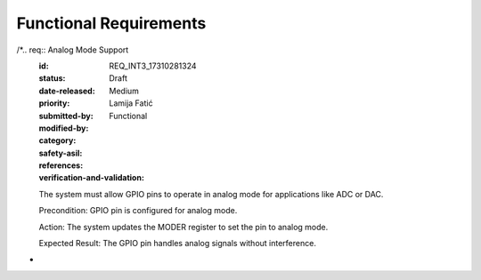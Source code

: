 Functional Requirements
===================

.. req:: Input Mode Configuration
   :id: REQ_INT3_1731028084
   :status: Draft
   :date-released:
   :priority: Low
   :submitted-by: Lamija Fatić
   :modified-by:
   :category: Functional
   :safety-asil: 
   :references: 
   :verification-and-validation: 

   The system must provide the ability to configure GPIO pins in input mode.
   
   Precondition: GPIO pin must be available for configuration.
   
   Action: The system sets the GPIO pin mode to input using the GPIOx_MODER register.
   
   Expected Result: The pin functions as an input, capturing external signals.

.. req:: Output Mode Configuration
   :id: REQ_INT3_17310280859
   :status: Draft
   :date-released:
   :priority: Low
   :submitted-by: Lamija Fatić
   :modified-by:
   :category: Functional
   :safety-asil:
   :references:
   :verification-and-validation:

   The system must provide the ability to configure GPIO pins in output mode.
   
   Precondition: GPIO pin must be available for configuration.
   
   Action: The system sets the GPIO pin mode to output using the GPIOx_MODER register.
   
   Expected Result: The pin functions as an output, sending signals to external components.

.. req:: Analog Mode Configuration
   :id: REQ_INT3_173102808611
   :status: Draft
   :date-released:
   :priority: Low
   :submitted-by: Lamija Fatić
   :modified-by:
   :category: Functional
   :safety-asil:
   :references:
   :verification-and-validation:
   
   The system must provide the ability to configure GPIO pins in analog mode.
   
   Precondition: GPIO pin must be available for configuration.
   
   Action: The system sets the GPIO pin mode to analog using the GPIOx_MODER register.
   
   Expected Result: The pin functions as an analog interface for ADC/DAC operations.


.. req:: Output Mode Configuration
   :id: REQ_INT3_17310280858
   :status: Draft
   :date-released:
   :priority: Low
   :submitted-by: Lamija Fatić
   :modified-by:
   :category: Functional
   :safety-asil:
   :references:
   :verification-and-validation:
   
   The system must provide the ability to configure GPIO pins in output mode.
   
   Precondition: GPIO pin must be available for configuration.
   
   Action: The system sets the GPIO pin mode to output using the GPIOx_MODER register.
   
   Expected Result: The pin functions as an output, sending signals to external components.

.. req:: Analog Mode Configuration
   :id: REQ_INT3_173102808612
   :status: Draft
   :date-released:
   :priority: Low
   :submitted-by: Lamija Fatić
   :modified-by:
   :category: Functional
   :safety-asil:
   :references:
   :verification-and-validation:
   
   The system must provide the ability to configure GPIO pins in analog mode.
   
   Precondition: GPIO pin must be available for configuration.
   
   Action: The system sets the GPIO pin mode to analog using the GPIOx_MODER register.
   
   Expected Result: The pin functions as an analog interface for ADC/DAC operations.

.. req:: Alternate Function Mode Configuration
   :id: REQ_INT3_173102808713
   :status: Draft
   :date-released:
   :priority: Low
   :submitted-by: Lamija Fatić
   :modified-by:
   :category: Functional
   :safety-asil:
   :references:
   :verification-and-validation:
   
   The system must provide the ability to configure GPIO pins in alternate function mode.
   
   Precondition: GPIO pin must be available for configuration.
   
   Action: The system sets the GPIO pin mode to alternate function using the GPIOx_MODER and GPIOx_AFRL/GPIOx_AFRH registers.
   
   Expected Result: The pin operates in alternate function mode, supporting peripheral communication.

.. req:: Output Mode Configuration
   :id: REQ_INT3_17310280857
   :status: Draft
   :date-released:
   :priority: Low
   :submitted-by: Lamija Fatić
   :modified-by:
   :category: Functional
   :safety-asil:
   :references:
   :verification-and-validation:
  
   The system must provide the ability to configure GPIO pins in output mode.
   
   Precondition: GPIO pin must be available for configuration.
   
   Action: The system sets the GPIO pin mode to output using the GPIOx_MODER register.
   
   Expected Result: The pin functions as an output, sending signals to external components.

.. req:: Analog Mode Configuration
   :id: REQ_INT3_173102808613
   :status: Draft
   :date-released:
   :priority: Low
   :submitted-by: Lamija Fatić
   :modified-by:
   :category: Functional
   :safety-asil:
   :references:
   :verification-and-validation:
   
   The system must provide the ability to configure GPIO pins in analog mode.
   
   Precondition: GPIO pin must be available for configuration.
   
   Action: The system sets the GPIO pin mode to analog using the GPIOx_MODER register.
   
   Expected Result: The pin functions as an analog interface for ADC/DAC operations.

.. req:: Alternate Function Mode Configuration
   :id: REQ_INT3_173102808712
   :status: Draft
   :date-released:
   :priority: Low
   :submitted-by: Lamija Fatić
   :modified-by:
   :category: Functional
   :safety-asil:
   :references:
   :verification-and-validation:
   
   The system must provide the ability to configure GPIO pins in alternate function mode.
   
   Precondition: GPIO pin must be available for configuration.
   
   Action: The system sets the GPIO pin mode to alternate function using the GPIOx_MODER and GPIOx_AFRL/GPIOx_AFRH registers.
   
   Expected Result: The pin operates in alternate function mode, supporting peripheral communication.

.. req:: Push-Pull Output Configuration
   :id: REQ_INT3_173102808812
   :status: Draft
   :date-released:
   :priority: Low
   :submitted-by: Lamija Fatić
   :modified-by:
   :category: Functional
   :safety-asil:
   :references:
   :verification-and-validation:
   
   The system must allow setting GPIO output type to Push-Pull.
   
   Precondition: The GPIO pin is configured as an output.
   
   Action: The system updates the GPIOx_OTYPER register to set the pin as Push-Pull.
   
   Expected Result: The GPIO pin outputs signals using a Push-Pull configuration, enabling both high and low drive states.

.. req:: Open-Drain Output Configuration
   :id: REQ_INT3_1731028089
   :status: Draft
   :date-released:
   :priority: Low
   :submitted-by: Lamija Fatić
   :modified-by:
   :category: Functional
   :safety-asil:
   :references:
   :verification-and-validation:
   
   The system must allow setting GPIO output type to Open-Drain.
   
   Precondition: The GPIO pin is configured as an output.
   
   Action: The system updates the GPIOx_OTYPER register to set the pin as Open-Drain.
   
   Expected Result: The GPIO pin outputs signals using an Open-Drain configuration, relying on an external pull-up resistor for the high state.

.. req:: Low Speed Configuration  
   :id: REQ_INT3_173102809012
   :status: Draft  
   :date-released:  
   :priority: Low  
   :submitted-by: Lamija Fatić  
   :modified-by:  
   :category: Functional  
   :safety-asil:  
   :references:  
   :verification-and-validation:  

   The system must support configuration of GPIO pins to operate at Low speed.  

   Precondition: User specifies Low speed for a GPIO pin.  

   Action: The system writes the corresponding value for Low speed to the GPIOx_OSPEEDR register.  

   Expected Result: The GPIO pin operates at Low speed, minimizing power consumption and noise.  

.. req:: Output Mode Configuration
    :id: REQ_INT3_17310280856
    :status: Draft
    :date-released:
    :priority: Low
    :submitted-by: Lamija Fatić
    :modified-by:
    :category: Functional
    :safety-asil:
    :references:
    :verification-and-validation:

    The system must provide the ability to configure GPIO pins in output mode.

    Precondition: GPIO pin must be available for configuration.

    Action: The system sets the GPIO pin mode to output using the GPIOx_MODER register.

    Expected Result: The pin functions as an output, sending signals to external components.

.. req:: Analog Mode Configuration
    :id: REQ_INT3_173102808614
    :status: Draft
    :date-released:
    :priority: Low
    :submitted-by: Lamija Fatić
    :modified-by:
    :category: Functional
    :safety-asil:
    :references:
    :verification-and-validation:

    The system must provide the ability to configure GPIO pins in analog mode.

    Precondition: GPIO pin must be available for configuration.

    Action: The system sets the GPIO pin mode to analog using the GPIOx_MODER register.

    Expected Result: The pin functions as an analog interface for ADC/DAC operations.

.. req:: Alternate Function Mode Configuration
    :id: REQ_INT3_173102808714
    :status: Draft
    :date-released:
    :priority: Low
    :submitted-by: Lamija Fatić
    :modified-by:
    :category: Functional
    :safety-asil:
    :references:
    :verification-and-validation:

    The system must provide the ability to configure GPIO pins in alternate function mode.

    Precondition: GPIO pin must be available for configuration.

    Action: The system sets the GPIO pin mode to alternate function using the GPIOx_MODER and GPIOx_AFRL/GPIOx_AFRH registers.

    Expected Result: The pin operates in alternate function mode, supporting peripheral communication.

.. req:: Push-Pull Output Configuration
    :id: REQ_INT3_173102808811
    :status: Draft
    :date-released:
    :priority: Low
    :submitted-by: Lamija Fatić
    :modified-by:
    :category: Functional
    :safety-asil:
    :references:
    :verification-and-validation:

    The system must allow setting GPIO output type to Push-Pull.

    Precondition: The GPIO pin is configured as an output.

    Action: The system updates the GPIOx_OTYPER register to set the pin as Push-Pull.

    Expected Result: The GPIO pin outputs signals using a Push-Pull configuration, enabling both high and low drive states.

.. req:: Open-Drain Output Configuration
    :id: REQ_INT3_173102808912
    :status: Draft
    :date-released:
    :priority: Low
    :submitted-by: Lamija Fatić
    :modified-by:
    :category: Functional
    :safety-asil:
    :references:
    :verification-and-validation:

    The system must allow setting GPIO output type to Open-Drain.

    Precondition: The GPIO pin is configured as an output.

    Action: The system updates the GPIOx_OTYPER register to set the pin as Open-Drain.

    Expected Result: The GPIO pin outputs signals using an Open-Drain configuration, relying on an external pull-up resistor for the high state.


.. req:: Low Speed Configuration  
   :id: REQ_INT3_173102809014  
   :status: Draft  
   :date-released:  
   :priority: Low  
   :submitted-by: Lamija Fatić  
   :modified-by:  
   :category: Functional  
   :safety-asil:  
   :references:  
   :verification-and-validation:  

   The system must support configuration of GPIO pins to operate at Low speed.  

   Precondition: User specifies Low speed for a GPIO pin.  

   Action: The system writes the corresponding value for Low speed to the GPIOx_OSPEEDR register.  

   Expected Result: The GPIO pin operates at Low speed, minimizing power consumption and noise.  

.. req:: Medium Speed Configuration  
   :id: REQ_INT3_1731028091  
   :status: Draft  
   :date-released:  
   :priority: Low 
   :submitted-by: Lamija Fatić  
   :modified-by:  
   :category: Functional  
   :safety-asil:  
   :references:  
   :verification-and-validation:  

   The system must support configuration of GPIO pins to operate at Medium speed.  

   Precondition: User specifies Medium speed for a GPIO pin.  

   Action: The system writes the corresponding value for Medium speed to the GPIOx_OSPEEDR register.  

   Expected Result: The GPIO pin operates at Medium speed, balancing performance and power consumption.  

.. req:: High Speed Configuration  
   :id: REQ_INT3_173102809211  
   :status: Draft  
   :date-released:  
   :priority: Low  
   :submitted-by: Lamija Fatić  
   :modified-by:  
   :category: Functional  
   :safety-asil:  
   :references:  
   :verification-and-validation:  

   The system must support configuration of GPIO pins to operate at High speed.  

   Precondition: User specifies High speed for a GPIO pin.  

   Action: The system writes the corresponding value for High speed to the GPIOx_OSPEEDR register.  

   Expected Result: The GPIO pin operates at High speed, providing quick response for time-critical applications.
   
.. req:: Very High Speed Configuration  
   :id: REQ_INT3_1731028093  
   :status: Draft  
   :date-released:  
   :priority: Low  
   :submitted-by: Lamija Fatić  
   :modified-by:  
   :category: Functional  
   :safety-asil:  
   :references:  
   :verification-and-validation:  

   The system must support configuration of GPIO pins to operate at Very High speed.  

   Precondition: User specifies Very High speed for a GPIO pin.  

   Action: The system writes the corresponding value for Very High speed to the GPIOx_OSPEEDR register.  

   Expected Result: The GPIO pin operates at Very High speed, ensuring the fastest signal transitions for high-performance applications.  

.. req:: Detecting GPIO Pin HIGH State  
   :id: REQ_INT3_173102809411 
   :status: Draft  
   :date-released:  
   :priority: Low  
   :submitted-by: Lamija Fatić  
   :modified-by:  
   :category: Functional  
   :safety-asil:  
   :references:  
   :verification-and-validation:  

   The system must detect when a GPIO pin is in the HIGH state.  

   Precondition: The GPIO pin is configured in input mode.  

   Action: The system reads the GPIOx_IDR register and checks if the corresponding bit is set to HIGH.  

   Expected Result: The system correctly identifies and reports the HIGH state of the pin.  

.. req:: Output Mode Configuration
    :id: REQ_INT3_1731028086015
    :status: Draft
    :date-released:
    :priority: Low
    :submitted-by: Lamija Fatić
    :modified-by:
    :category: Functional
    :safety-asil:
    :references:
    :verification-and-validation:

    The system must provide the ability to configure GPIO pins in output mode.

    Precondition: GPIO pin must be available for configuration.

    Action: The system sets the GPIO pin mode to output using the GPIOx_MODER register.

    Expected Result: The pin functions as an output, sending signals to external components.

.. req:: Analog Mode Configuration
    :id: REQ_INT3_173102808616
    :status: Draft
    :date-released:
    :priority: Low
    :submitted-by: Lamija Fatić
    :modified-by:
    :category: Functional
    :safety-asil:
    :references:
    :verification-and-validation:

    The system must provide the ability to configure GPIO pins in analog mode.

    Precondition: GPIO pin must be available for configuration.

    Action: The system sets the GPIO pin mode to analog using the GPIOx_MODER register.

    Expected Result: The pin functions as an analog interface for ADC/DAC operations.

.. req:: Alternate Function Mode Configuration
    :id: REQ_INT3_173102808711
    :status: Draft
    :date-released:
    :priority: Low
    :submitted-by: Lamija Fatić
    :modified-by:
    :category: Functional
    :safety-asil:
    :references:
    :verification-and-validation:

    The system must provide the ability to configure GPIO pins in alternate function mode.

    Precondition: GPIO pin must be available for configuration.

    Action: The system sets the GPIO pin mode to alternate function using the GPIOx_MODER and GPIOx_AFRL/GPIOx_AFRH registers.

    Expected Result: The pin operates in alternate function mode, supporting peripheral communication.

.. req:: Push-Pull Output Configuration
    :id: REQ_INT3_1731028088
    :status: Draft
    :date-released:
    :priority: Low
    :submitted-by: Lamija Fatić
    :modified-by:
    :category: Functional
    :safety-asil:
    :references:
    :verification-and-validation:

    The system must allow setting GPIO output type to Push-Pull.

    Precondition: The GPIO pin is configured as an output.

    Action: The system updates the GPIOx_OTYPER register to set the pin as Push-Pull.

    Expected Result: The GPIO pin outputs signals using a Push-Pull configuration, enabling both high and low drive states.

.. req:: Open-Drain Output Configuration
    :id: REQ_INT3_173102808911
    :status: Draft
    :date-released:
    :priority: Low
    :submitted-by: Lamija Fatić
    :modified-by:
    :category: Functional
    :safety-asil:
    :references:
    :verification-and-validation:

    The system must allow setting GPIO output type to Open-Drain.

    Precondition: The GPIO pin is configured as an output.

    Action: The system updates the GPIOx_OTYPER register to set the pin as Open-Drain.

    Expected Result: The GPIO pin outputs signals using an Open-Drain configuration, relying on an external pull-up resistor for the high state.

.. req:: Low Speed Configuration  
   :id: REQ_INT3_1731028090  
   :status: Draft  
   :date-released:  
   :priority: Low  
   :submitted-by: Lamija Fatić  
   :modified-by:  
   :category: Functional  
   :safety-asil:  
   :references:  
   :verification-and-validation:  

   The system must support configuration of GPIO pins to operate at Low speed.  

   Precondition: User specifies Low speed for a GPIO pin.  

   Action: The system writes the corresponding value for Low speed to the GPIOx_OSPEEDR register.  

   Expected Result: The GPIO pin operates at Low speed, minimizing power consumption and noise.  


.. req:: Medium Speed Configuration  
   :id: REQ_INT3_173102809111
   :status: Draft  
   :date-released:  
   :priority: Low  
   :submitted-by: Lamija Fatić  
   :modified-by:  
   :category: Functional  
   :safety-asil:  
   :references:  
   :verification-and-validation:  

   The system must support configuration of GPIO pins to operate at Medium speed.  

   Precondition: User specifies Medium speed for a GPIO pin.  

   Action: The system writes the corresponding value for Medium speed to the GPIOx_OSPEEDR register.  

   Expected Result: The GPIO pin operates at Medium speed, balancing performance and power consumption.  


.. req:: High Speed Configuration  
   :id: REQ_INT3_1731028092  
   :status: Draft  
   :date-released:  
   :priority: Low  
   :submitted-by: Lamija Fatić  
   :modified-by:  
   :category: Functional  
   :safety-asil:  
   :references:  
   :verification-and-validation:  

   The system must support configuration of GPIO pins to operate at High speed.  

   Precondition: User specifies High speed for a GPIO pin.  

   Action: The system writes the corresponding value for High speed to the GPIOx_OSPEEDR register.  

   Expected Result: The GPIO pin operates at High speed, providing quick response for time-critical applications.  


.. req:: Very High Speed Configuration  
   :id: REQ_INT3_173102809311
   :status: Draft  
   :date-released:  
   :priority: Low  
   :submitted-by: Lamija Fatić  
   :modified-by:  
   :category: Functional  
   :safety-asil:  
   :references:  
   :verification-and-validation:  

   The system must support configuration of GPIO pins to operate at Very High speed.  

   Precondition: User specifies Very High speed for a GPIO pin.  

   Action: The system writes the corresponding value for Very High speed to the GPIOx_OSPEEDR register.  

   Expected Result: The GPIO pin operates at Very High speed, ensuring the fastest signal transitions for high-performance applications.  


.. req:: Detecting GPIO Pin HIGH State  
   :id: REQ_INT3_1731028094  
   :status: Draft  
   :date-released:  
   :priority: Low  
   :submitted-by: Lamija Fatić  
   :modified-by:  
   :category: Functional  
   :safety-asil:  
   :references:  
   :verification-and-validation:  

   The system must detect when a GPIO pin is in the HIGH state.  

   Precondition: The GPIO pin is configured in input mode.  

   Action: The system reads the GPIOx_IDR register and checks if the corresponding bit is set to HIGH.  

   Expected Result: The system correctly identifies and reports the HIGH state of the pin.  


.. req:: Detecting GPIO Pin LOW State  
   :id: REQ_INT3_1731028095  
   :status: Draft  
   :date-released:  
   :priority: Low  
   :submitted-by: Lamija Fatić  
   :modified-by:  
   :category: Functional  
   :safety-asil:  
   :references:  
   :verification-and-validation:  

   The system must detect when a GPIO pin is in the LOW state.  

   Precondition: The GPIO pin is configured in input mode.  

   Action: The system reads the GPIOx_IDR register and checks if the corresponding bit is set to LOW.  

   Expected Result: The system correctly identifies and reports the LOW state of the pin.  


.. req:: Setting GPIO Pin to HIGH State  
   :id: REQ_INT3_1731028096  
   :status: Draft  
   :date-released:  
   :priority: Low  
   :submitted-by: Lamija Fatić  
   :modified-by:  
   :category: Functional  
   :safety-asil:  
   :references:  
   :verification-and-validation:  

   The system must provide functionality to set GPIO pins to the HIGH state.  

   Precondition: The GPIO pin is configured as an output.  

   Action: The system writes the appropriate value to the GPIOx_BSRR register to set the pin to HIGH.  

   Expected Result: The GPIO pin outputs a HIGH signal (logical 1).  

.. req:: Setting GPIO Pin to LOW State  
   :id: REQ_INT3_1731028097  
   :status: Draft  
   :date-released:  
   :priority: Low  
   :submitted-by: Lamija Fatić  
   :modified-by:  
   :category: Functional  
   :safety-asil:  
   :references:  
   :verification-and-validation:  

   The system must provide functionality to set GPIO pins to the LOW state.  

   Precondition: The GPIO pin is configured as an output.  

   Action: The system writes the appropriate value to the GPIOx_BSRR register to reset the pin to LOW.  

   Expected Result: The GPIO pin outputs a LOW signal (logical 0).  

.. req:: Internal Resistor Configuration
   :id: REQ_INT3_1731028098
   :status: Draft
   :date-released:
   :priority: Low
   :submitted-by: Lamija Fatić
   :modified-by:
   :category: Functional
   :safety-asil:
   :references:
   :verification-and-validation:

   The system must support enabling or disabling internal pull-up or pull-down resistors for GPIO pins.

   Precondition: User specifies the desired resistor type (Pull-Up, Pull-Down, or None).

   Action: The system configures the GPIOx_PUPDR register to set the resistor mode.

   Expected Result: The GPIO pin operates with the configured internal resistor mode.

.. req:: Rising Edge Interrupt Configuration
   :id: REQ_INT3_1731028099
   :status: Draft
   :date-released:
   :priority: Low
   :submitted-by: Lamija Fatić
   :modified-by:
   :category: Functional
   :safety-asil:
   :references:
   :verification-and-validation:
   
   The system must enable edge-triggered interrupts on GPIO pins for Rising edges.
   
   Precondition: The GPIO pin is configured as an input.
   
   Action: The system configures the EXTI registers to detect a Rising edge.
   
   Expected Result: An interrupt is triggered when a Rising edge is detected on the pin.

.. req:: Falling Edge Interrupt Configuration
   :id: REQ_INT3_1731028100
   :status: Draft
   :date-released:
   :priority: Low
   :submitted-by: Lamija Fatić
   :modified-by:
   :category: Functional
   :safety-asil:
   :references:
   :verification-and-validation:
   
   The system must enable edge-triggered interrupts on GPIO pins for Falling edges.
   
   Precondition: The GPIO pin is configured as an input.
   
   Action: The system configures the EXTI registers to detect a Falling edge.
   
   Expected Result: An interrupt is triggered when a Falling edge is detected on the pin.

.. req:: Both Edges Interrupt Configuration
    :id: REQ_INT3_1731028101
    :status: Draft
    :date-released:
    :priority: Low
    :submitted-by: Lamija Fatić
    :modified-by:
    :category: Functional
    :safety-asil:
    :references:
    :verification-and-validation:
    
    The system must enable edge-triggered interrupts on GPIO pins for Both edges.
    
    Precondition: The GPIO pin is configured as an input.
    
    Action: The system configures the EXTI registers to detect both Rising and Falling edges.
    
    Expected Result: An interrupt is triggered when either a Rising or Falling edge is detected on the pin.

.. req:: Locking GPIO Settings
   :id: REQ_INT3_1731028102
   :status: Draft
   :date-released:
   :priority: Low
   :submitted-by: Lamija Fatić
   :modified-by:
   :category: Functional
   :safety-asil:
   :references:
   :verification-and-validation:
   
   The system must allow locking GPIO pin configurations to prevent accidental modifications.
   
   Precondition: User requests a lock operation on specific GPIO pins.
   
   Action: The system executes the lock sequence on the GPIOx_LCKR register.
   
   Expected Result: The GPIO pin configuration is locked and cannot be changed until reset.

.. req:: Alternate Function Assignment for UART
   :id: REQ_INT3_1731028103
   :status: Draft
   :date-released:
   :priority: Low
   :submitted-by: Lamija Fatić
   :modified-by:
   :category: Functional
   :safety-asil:
   :references:
   :verification-and-validation:
   
   The system must support assigning GPIO pins to alternate functions for UART communication.
   
   Precondition: User specifies the UART peripheral for a GPIO pin.
   
   Action: The system updates the appropriate bits in the GPIOx_AFRL or GPIOx_AFRH register to assign the UART function.
   
   Expected Result: The GPIO pin is configured for UART communication and interacts with the UART peripheral.

.. req:: Alternate Function Assignment for SPI
   :id: REQ_INT3_1731028104
   :status: Draft
   :date-released:
   :priority: Low
   :submitted-by: Lamija Fatić
   :modified-by:
   :category: Functional
   :safety-asil:
   :references:
   :verification-and-validation:
   
   The system must support assigning GPIO pins to alternate functions for SPI communication.
   
   Precondition: User specifies the SPI peripheral for a GPIO pin.
   
   Action: The system updates the appropriate bits in the GPIOx_AFRL or GPIOx_AFRH register to assign the SPI function.
   
   Expected Result: The GPIO pin is configured for SPI communication and interacts with the SPI peripheral.

.. req:: Alternate Function Assignment for I2C
   :id: REQ_INT3_1731028105
   :status: Draft
   :date-released:
   :priority: Low
   :submitted-by: Lamija Fatić
   :modified-by:
   :category: Functiona
   :safety-asil:
   :references:
   :verification-and-validation:
   
   The system must support assigning GPIO pins to alternate functions for I2C communication.
   
   Precondition: User specifies the I2C peripheral for a GPIO pin.
   
   Action: The system updates the appropriate bits in the GPIOx_AFRL or GPIOx_AFRH register to assign the I2C function.
   
   Expected Result: The GPIO pin is configured for I2C communication and interacts with the I2C peripheral. 

.. req:: Real-Time Monitoring
   :id: REQ_INT3_1731028106
   :status: Draft
   :date-released:
   :priority: Low
   :submitted-by: Lamija Fatić
   :modified-by:
   :category: Functional
   :safety-asil:
   :references:
   :verification-and-validation:
   
   The system must continuously monitor the logical state of GPIO pins and provide real-time updates.
   
   Precondition: Monitoring is enabled for selected GPIO pins.
   
   Action: The system polls GPIOx_IDR register at regular intervals and reports changes.
   
   Expected Result: Real-time state updates are provided for the monitored GPIO pins.  

.. req:: Timestamping Events
   :id: REQ_INT3_1731028135
   :status: Draft
   :date-released:
   :priority: Medium
   :submitted-by: Lamija Fatić
   :modified-by:
   :category: Functional
   :safety-asil:
   :references:
   :verification-and-validation:

   The system must log timestamps for each GPIO pin interrupt.

   Precondition: GPIO pin is configured to generate interrupts.

   Action: The system records the timestamp when an interrupt occurs.

   Expected Result: Interrupt events are logged with precise timestamps.

.. req:: Debouncing Signals
   :id: REQ_INT3_1731028136
   :status: Draft
   :date-released:
   :priority: Medium
   :submitted-by: Lamija Fatić
   :modified-by:
   :category: Functional
   :safety-asil:
   :references:
   :verification-and-validation:

   The system must filter noise on GPIO input signals using debounce functionality.

   Precondition: GPIO pin is subject to noisy signals.

   Action: The system applies debounce logic to stabilize the input state.

   Expected Result: Noise is suppressed, and only valid state changes are registered.

.. req:: Input State Detection
   :id: REQ_INT3_1731028137
   :status: Draft
   :date-released:
   :priority: Medium
   :submitted-by: Lamija Fatić
   :modified-by:
   :category: Functional
   :safety-asil:
   :references:
   :verification-and-validation:

   The system must detect input states (HIGH/LOW) on GPIO pins.

   Precondition: GPIO pin is configured as an input.

   Action: The system reads from the GPIOx_IDR register to capture the state.

   Expected Result: The system reports the correct state of the GPIO pin.

.. req:: Safe Configuration of Unused Pins
   :id: REQ_INT3_1731028138
   :status: Draft
   :date-released:
   :priority: Medium
   :submitted-by: Lamija Fatić
   :modified-by:
   :category: Functional
   :safety-asil:
   :references:
   :verification-and-validation:

   The system must configure unused GPIO pins in a safe state.

   Precondition: GPIO pins are marked as unused.

   Action: The system configures unused pins as input with pull-down resistors.

   Expected Result: Unused GPIO pins are safely configured to avoid floating states. 

.. req:: Configuring PWM
   :id: REQ_INT3_1731028124
   :status: Draft
   :date-released:
   :priority: Medium
   :submitted-by: Lamija Fatić
   :modified-by:
   :category: Functional
   :safety-asil:
   :references:
   :verification-and-validation:

   The system must allow generating PWM signals with adjustable duty cycle.

   Precondition: GPIO pin is assigned to a PWM timer.

   Action: The system configures the timer and outputs PWM signals on the GPIO pin.

   Expected Result: The servo motor operates with precise control based on the PWM signal.

.. req:: Controlling LED State
   :id: REQ_INT3_1731028125
   :status: Draft
   :date-released:
   :priority: Medium
   :submitted-by: Lamija Fatić
   :modified-by:
   :category: Functional
   :safety-asil:
   :references:
   :verification-and-validation:

   The system must allow toggling LED state using GPIO pins.

   Precondition: GPIO pin is connected to an LED and configured as output.

   Action: The system sets or resets the GPIO pin to control the LED state.

   Expected Result: The LED turns ON or OFF based on the GPIO pin state.

.. req:: Controlling Fan Speed
   :id: REQ_INT3_1731028126
   :status: Draft
   :date-released:
   :priority: Medium
   :submitted-by: Lamija Fatić
   :modified-by:
   :category: Functional
   :safety-asil:
   :references:
   :verification-and-validation:

   The system must allow controlling fan speed using PWM signals on GPIO pins.

   Precondition: GPIO pin is configured for PWM and connected to the fan control circuit.

   Action: The system adjusts the PWM duty cycle to regulate fan speed.

   Expected Result: The fan speed changes according to the configured PWM signal.

.. req:: Generating Interrupts on Rising Edge
   :id: REQ_INT3_1731028127
   :status: Draft
   :date-released:
   :priority: Medium
   :submitted-by: Lamija Fatić
   :modified-by:
   :category: Functional
   :safety-asil:
   :references:
   :verification-and-validation:

   The system must generate interrupts on Rising edges for input GPIO pins.

   Precondition: GPIO pin is configured as input with interrupts enabled.

   Action: The system configures the EXTI registers to detect a Rising edge.

   Expected Result: An interrupt is triggered when a Rising edge is detected on the GPIO pin.

.. req:: Generating Interrupts on Falling Edge
   :id: REQ_INT3_1731028128
   :status: Draft
   :date-released:
   :priority: Medium
   :submitted-by: Lamija Fatić
   :modified-by:
   :category: Functional
   :safety-asil:
   :references:
   :verification-and-validation:

   The system must generate interrupts on Falling edges for input GPIO pins.

   Precondition: GPIO pin is configured as input with interrupts enabled.

   Action: The system configures the EXTI registers to detect a Falling edge.

   Expected Result: An interrupt is triggered when a Falling edge is detected on the GPIO pin.

.. req:: Event Notifications for State Changes
   :id: REQ_INT3_1731028129
   :status: Draft
   :date-released:
   :priority: Medium
   :submitted-by: Lamija Fatić
   :modified-by:
   :category: Functional
   :safety-asil:
   :references:
   :verification-and-validation:

   The system must notify the application when GPIO pin states change.

   Precondition: GPIO pins are monitored for state transitions.

   Action: The system detects a state change and sends a notification.

   Expected Result: The application receives real-time notifications for GPIO state changes.

.. req:: Error Detection for GPIO Configuration
   :id: REQ_INT3_1731028130
   :status: Draft
   :date-released:
   :priority: High
   :submitted-by: Lamija Fatić
   :modified-by:
   :category: Functional
   :safety-asil:
   :references:
   :verification-and-validation:

   The system must detect invalid GPIO configurations and notify the user.

   Precondition: User attempts an invalid GPIO operation.

   Action: The system checks the configuration and reports any errors.

   Expected Result: Errors are detected and logged for debugging purposes.

.. req:: Low Power Retention
   :id: REQ_INT3_1731028131
   :status: Draft
   :date-released:
   :priority: Medium
   :submitted-by: Lamija Fatić
   :modified-by:
   :category: Functional
   :safety-asil:
   :references:
   :verification-and-validation:

   GPIO pins must retain their states in low-power modes.

   Precondition: The system enters a low-power state.

   Action: GPIO pins are configured to retain their states during low-power operation.

   Expected Result: GPIO pins maintain their configured state without loss of functionality.

/*.. req:: Analog Mode Support
   :id: REQ_INT3_17310281324
   :status: Draft
   :date-released:
   :priority: Medium
   :submitted-by: Lamija Fatić
   :modified-by:
   :category: Functional
   :safety-asil:
   :references:
   :verification-and-validation:

   The system must allow GPIO pins to operate in analog mode for applications like ADC or DAC.

   Precondition: GPIO pin is configured for analog mode.

   Action: The system updates the MODER register to set the pin to analog mode.

   Expected Result: The GPIO pin handles analog signals without interference.
*
 .. req:: Real-Time ADC Readings
    :id: REQ_INT3_1731028133
    :status: Draft
    :date-released:
    :priority: Medium
    :submitted-by: Lamija Fatić
    :modified-by:
    :category: Functional
    :safety-asil:
    :references:
    :verification-and-validation:

    The system must provide continuous ADC readings from analog GPIO pins.

    Precondition: GPIO pin is configured for analog input and connected to an ADC module.

    Action: The system fetches ADC data and updates the application in real-time.

    Expected Result: Continuous ADC readings are available without delays.

.. req:: Physical Pin Mapping
   :id: REQ_INT3_1731028134
   :status: Draft
   :date-released:
   :priority: Low
   :submitted-by: Lamija Fatić
   :modified-by:
   :category: Functional
   :safety-asil:
   :references:
   :verification-and-validation:

   The system must provide a mapping between physical pin numbers and their GPIO assignments.

   Precondition: The user requests the mapping information.

   Action: The system retrieves and displays the pin-to-GPIO mapping from internal configuration.

   Expected Result: Accurate mapping information is displayed for each pin.

